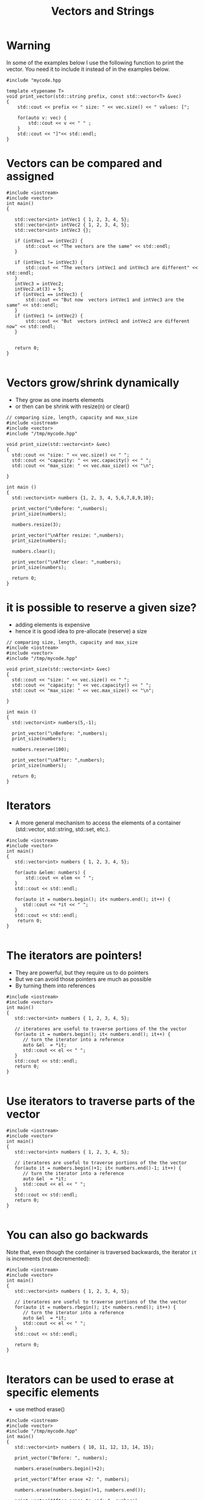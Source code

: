 #+STARTUP: showall
#+STARTUP: lognotestate
#+TAGS:
#+SEQ_TODO: TODO STARTED DONE DEFERRED CANCELLED | WAITING DELEGATED APPT
#+DRAWERS: HIDDEN STATE
#+TITLE: Vectors and Strings
#+CATEGORY: 
#+PROPERTY: header-args: lang           :varname value
#+PROPERTY: header-args:sqlite          :db /path/to/db  :colnames yes
#+PROPERTY: header-args:C++             :results output :flags -std=c++14 -Wall --pedantic -Werror
#+PROPERTY: header-args:R               :results output  :colnames yes

* Warning

In some of the examples below I use the following function to print the vector. 
You need it to include it instead of in the examples below.

#+BEGIN_SRC C++
#include "mycode.hpp
#+END_SRC

#+BEGIN_SRC C++
template <typename T> 
void print_vector(std::string prefix, const std::vector<T> &vec)
{
    std::cout << prefix << " size: " << vec.size() << " values: [";

    for(auto v: vec) {
        std::cout << v << " " ;
    } 
    std::cout << "]"<< std::endl;
}
#+END_SRC

#+RESULTS:


* Vectors can be compared and assigned

#+BEGIN_SRC C++ :main no :flags -std=c++14 -Wall --pedantic -Werror :results output :exports both
#include <iostream>
#include <vector>
int main()
{

   std::vector<int> intVec1 { 1, 2, 3, 4, 5};
   std::vector<int> intVec2 { 1, 2, 3, 4, 5};
   std::vector<int> intVec3 {};

   if (intVec1 == intVec2) {
       std::cout << "The vectors are the same" << std::endl;
   }

   if (intVec1 != intVec3) {
       std::cout << "The vectors intVec1 and intVec3 are different" << std::endl;
   }
   intVec3 = intVec2;
   intVec2.at(3) = 5;
   if (intVec1 == intVec3) {
       std::cout << "But now  vectors intVec1 and intVec3 are the same" << std::endl;
   }
   if (intVec1 != intVec2) {
       std::cout << "But  vectors intVec1 and intVec2 are different now" << std::endl;
   }
   

   return 0;
}

#+END_SRC

#+RESULTS:
#+begin_example
The vectors are the same
The vectors intVec1 and intVec3 are different
But now  vectors intVec1 and intVec3 are the same
But  vectors intVec1 and intVec2 are different now
#+end_example

* Vectors grow/shrink dynamically

- They grow as one inserts elements
- or then can be shrink with resize(n) or clear()

#+BEGIN_SRC C++ :main no :flags -std=c++14 -Wall --pedantic -Werror :results output :exports both
// comparing size, length, capacity and max_size
#include <iostream>
#include <vector>
#include "/tmp/mycode.hpp"

void print_size(std::vector<int> &vec)
{
  std::cout << "size: " << vec.size() << " ";
  std::cout << "capacity: " << vec.capacity() << " ";
  std::cout << "max_size: " << vec.max_size() << "\n";
  
}

int main ()
{
  std::vector<int> numbers {1, 2, 3, 4, 5,6,7,8,9,10};

  print_vector("\nBefore: ",numbers);
  print_size(numbers);

  numbers.resize(3);

  print_vector("\nAfter resize: ",numbers);
  print_size(numbers);

  numbers.clear();

  print_vector("\nAfter clear: ",numbers);
  print_size(numbers);

  return 0;
}
#+END_SRC

#+RESULTS:
#+begin_example
Before:  size: 10 values: [1 2 3 4 5 6 7 8 9 10 ]
size: 10 capacity: 10 max_size: 4611686018427387903

After resize:  size: 3 values: [1 2 3 ]
size: 3 capacity: 10 max_size: 4611686018427387903

After clear:  size: 0 values: []
size: 0 capacity: 10 max_size: 4611686018427387903
#+end_example


* it is possible to reserve a given size?

- adding elements is expensive
- hence it is good idea to pre-allocate (reserve) a size

#+BEGIN_SRC C++ :main no :flags -std=c++14 -Wall --pedantic -Werror :results output :exports both
// comparing size, length, capacity and max_size
#include <iostream>
#include <vector>
#include "/tmp/mycode.hpp"

void print_size(std::vector<int> &vec)
{
  std::cout << "size: " << vec.size() << " ";
  std::cout << "capacity: " << vec.capacity() << " ";
  std::cout << "max_size: " << vec.max_size() << "\n";
  
}

int main ()
{
  std::vector<int> numbers(5,-1);

  print_vector("\nBefore: ",numbers);
  print_size(numbers);

  numbers.reserve(100);

  print_vector("\nAfter: ",numbers);
  print_size(numbers);

  return 0;
}
#+END_SRC

#+RESULTS:
#+begin_example
Before:  size: 5 values: [-1 -1 -1 -1 -1 ]
size: 5 capacity: 5 max_size: 4611686018427387903

After:  size: 5 values: [-1 -1 -1 -1 -1 ]
size: 5 capacity: 100 max_size: 4611686018427387903
#+end_example

* Iterators

- A more general mechanism to access the elements of a container (std::vector, std::string, std::set, etc.).

#+BEGIN_SRC C++ :main no :flags -std=c++14 -Wall --pedantic -Werror :results output :exports both
#include <iostream>
#include <vector>
int main()
{
   std::vector<int> numbers { 1, 2, 3, 4, 5};

   for(auto &elem: numbers) {
       std::cout << elem << " ";
   }
   std::cout << std::endl;
   
   for(auto it = numbers.begin(); it< numbers.end(); it++) {
      std::cout << *it << " ";
   }
   std::cout << std::endl;
    return 0;
}

#+END_SRC

#+RESULTS:
#+begin_example
1 2 3 4 5 
1 2 3 4 5
#+end_example

* The iterators are pointers!

- They are powerful, but they require us to do pointers
- But we can avoid those pointers are much as possible
- By turning them into references

#+BEGIN_SRC C++ :main no :flags -std=c++14 -Wall --pedantic -Werror :results output :exports both
#include <iostream>
#include <vector>
int main()
{
   std::vector<int> numbers { 1, 2, 3, 4, 5};

   // iteratores are useful to traverse portions of the the vector 
   for(auto it = numbers.begin(); it< numbers.end(); it++) {
      // turn the iterator into a reference
      auto &el  = *it;
      std::cout << el << " ";
   }
   std::cout << std::endl;
   return 0;
}

#+END_SRC

#+RESULTS:
#+begin_example
1 2 3 4 5
#+end_example


* Use iterators to traverse parts of the vector

#+BEGIN_SRC C++ :main no :flags -std=c++14 -Wall --pedantic -Werror :results output :exports both
#include <iostream>
#include <vector>
int main()
{
   std::vector<int> numbers { 1, 2, 3, 4, 5};

   // iteratores are useful to traverse portions of the the vector 
   for(auto it = numbers.begin()+1; it< numbers.end()-1; it++) {
      // turn the iterator into a reference
      auto &el  = *it;
      std::cout << el << " ";
   }
   std::cout << std::endl;
   return 0;
}

#+END_SRC

#+RESULTS:
#+begin_example
2 3 4
#+end_example

* You can also go backwards

Note that, even though the container is traversed backwards, the iterator ~it~ is
increments (not decremented):

#+BEGIN_SRC C++ :main no :flags -std=c++14 -Wall --pedantic -Werror :results output :exports both
#include <iostream>
#include <vector>
int main()
{
   std::vector<int> numbers { 1, 2, 3, 4, 5};

   // iteratores are useful to traverse portions of the the vector 
   for(auto it = numbers.rbegin(); it< numbers.rend(); it++) {
      // turn the iterator into a reference
      auto &el  = *it;
      std::cout << el << " ";
   }
   std::cout << std::endl;
   
   return 0;
}

#+END_SRC

#+RESULTS:
#+begin_example
5 4 3 2 1
#+end_example

* Iterators can be used to erase at specific elements

- use method erase()

#+BEGIN_SRC C++ :main no :flags -std=c++14 -Wall --pedantic -Werror :results output :exports both
#include <iostream>
#include <vector>
#include "/tmp/mycode.hpp"
int main()
{
   std::vector<int> numbers { 10, 11, 12, 13, 14, 15};

   print_vector("Before: ", numbers);

   numbers.erase(numbers.begin()+2);

   print_vector("After erase +2: ", numbers);

   numbers.erase(numbers.begin()+1, numbers.end());

   print_vector("After erase to end: ", numbers);

   return 0;
}

#+END_SRC

#+RESULTS:
#+begin_example
Before:  size: 6 values: [10 11 12 13 14 15 ]
After erase +2:  size: 5 values: [10 11 13 14 15 ]
After erase to end:  size: 1 values: [10 ]
#+end_example


* They also work for strings, because strings are collections

#+BEGIN_SRC C++ :main no :flags -std=c++14 -Wall --pedantic -Werror :results output :exports both
#include <iostream>
#include <string>
int main()
{
   std::string name {"Daniel"};

   // iteratores are useful to traverse portions of the the vector 
   for(auto it = name.begin()+1; it< name.end()-1; it++) {
      // turn the iterator into a reference
      auto &c  = *it;
      std::cout << c << " ";
   }
   std::cout << std::endl;
   return 0;
}

#+END_SRC

#+RESULTS:
#+begin_example
a n i e
#+end_example

* C style arrays

- They are not objects!
- They have no methods: at(), size(), resize(), clear(), etc.
- You don't need them in C++

- but you can use a "modern" for-loop without an index

#+BEGIN_SRC C++ :main no :flags -std=c++14 -Wall --pedantic -Werror :results output :exports both
#include <iostream>
int main()
{
   int myArray [3] { 11, 12, 13};

   for(int i=0;i<3;i++) {
      std::cout << myArray[i] << std::endl;
   }

   std::cout << "-----------------" << std::endl;

   for(auto el: myArray) {
      std::cout << el << std::endl;
   }

   return 0;
}

#+END_SRC

#+RESULTS:
#+begin_example
11
12
13
-----------------
11
12
13
#+end_example

